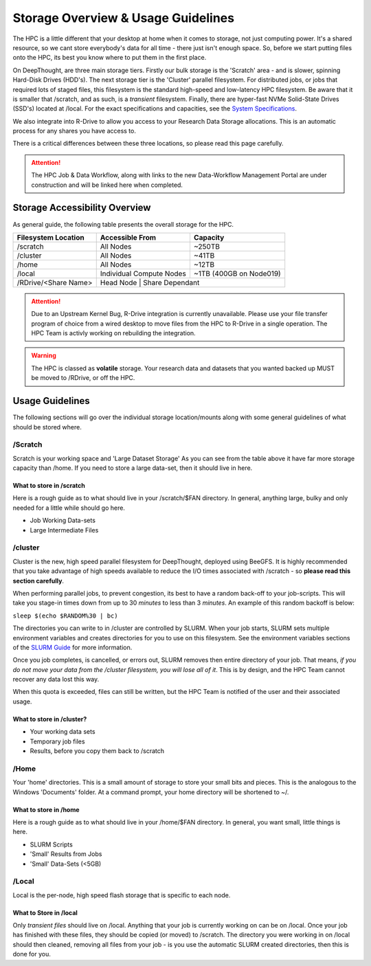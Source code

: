 Storage Overview & Usage Guidelines 
==========================================
.. _System Specifications: ../system/deepthoughspecifications.html

The HPC is a little different that your desktop at home when it comes to storage, not just computing power. It's a shared resource, so we cant store everybody's data for all time - there just isn't enough space. 
So, before we start putting files onto the HPC, its best you know where to put them in the first place. 

On DeepThought, are three main storage tiers. Firstly our bulk storage is the 'Scratch' area - and is slower, spinning Hard-Disk Drives (HDD's). The next storage tier is the 'Cluster' parallel filesystem. 
For distributed jobs, or jobs that required lots of staged files, this filesystem is the standard high-speed and low-latency HPC filesystem. Be aware that it is smaller that /scratch, 
and as such, is a `transient` filesystem. Finally, there are hyper-fast NVMe Solid-State Drives (SSD's) located at /local. For the exact specifications and capacities, see the `System Specifications`_.

We also integrate into R-Drive to allow you access to your Research Data Storage allocations. This is an automatic process for any shares you have access to.  

There is a critical differences between these three locations, so please read this page carefully.

.. attention:: The HPC Job & Data Workflow, along with links to the new Data-Workflow Management Portal are under construction and will be linked here when completed.

################################
Storage Accessibility Overview
################################
As general guide, the following table presents the overall storage for the HPC.

+-----------------------+--------------------------+-------------------------+
| Filesystem Location   | Accessible From          | Capacity                |
+=======================+==========================+=========================+
| /scratch              | All Nodes                | ~250TB                  |
+-----------------------+--------------------------+-------------------------+
| /cluster              | All Nodes                | ~41TB                   |
+-----------------------+--------------------------+-------------------------+
| /home                 | All Nodes                | ~12TB                   |
+-----------------------+--------------------------+-------------------------+
| /local                | Individual Compute Nodes | ~1TB (400GB on Node019) |
+-----------------------+--------------------------+-------------------------+
| /RDrive/\<Share Name> | Head Node               | Share Dependant          |
+-----------------------+--------------------------+-------------------------+

.. attention:: 
    Due to an Upstream Kernel Bug, R-Drive integration is currently unavailable. 
    Please use your file transfer program of choice from a wired desktop to move files from the HPC to R-Drive in a single operation.
    The HPC Team is activly working on rebuilding the integration.

.. warning:: The HPC is classed as **volatile** storage. Your research data and datasets that you wanted backed up MUST be moved to /RDrive, or off the HPC.

#########################
Usage Guidelines
#########################

The following sections will go over the individual storage location/mounts along with some general guidelines of what should be stored where.

==========
/Scratch
==========

Scratch is your working space and 'Large Dataset Storage' As you can see from the table above it have far more storage capacity than /home. If you need to store a large data-set, then it should live in here.

^^^^^^^^^^^^^^^^^^^^^^^^^^
What to store in /scratch
^^^^^^^^^^^^^^^^^^^^^^^^^^

Here is a rough guide as to what should live in your /scratch/$FAN directory. In general, anything large, bulky and only needed for a little while should go here.

* Job Working Data-sets
* Large Intermediate Files

===========
/cluster 
===========
.. _SLURM Guide: ../SLURM/SLURMIntro.html

Cluster is the new, high speed parallel filesystem for DeepThought, deployed using BeeGFS. It is highly recommended that you take advantage of high speeds available to reduce the I/O times associated with /scratch - so **please read this section carefully**. 

When performing parallel jobs, to prevent congestion, its best to have a random back-off to your job-scripts. This will take you stage-in times down from up to 30 *minutes* to less than 3 *minutes*. An example of this random backoff is below:

``sleep $(echo $RANDOM%30 | bc)`` 

The directories you can write to in /cluster are controlled by SLURM.  When your job starts, SLURM sets multiple environment variables and 
creates directories for you to use on this filesystem. See the environment variables sections of the `SLURM Guide`_ for more information. 

Once you job completes, is cancelled, or errors out, SLURM removes then entire directory of your job. That means, *if you do not move your data from the /cluster 
filesystem, you will lose all of it*. This is by design, and the HPC Team cannot recover any data lost this way. 

When this quota is exceeded, files can still be written, but the HPC Team is notified of the user and their associated usage.

^^^^^^^^^^^^^^^^^^^^^^^^^^^^
What to store in /cluster? 
^^^^^^^^^^^^^^^^^^^^^^^^^^^^

* Your working data sets
* Temporary job files 
* Results, before you copy them back to /scratch 

=======
/Home
=======
Your 'home' directories. This is a small amount of storage to store your small bits and pieces. This is the analogous to the Windows 'Documents' folder. At a command prompt, your home directory will be shortened to ~/.

^^^^^^^^^^^^^^^^^^^^^^^^
What to store in /home
^^^^^^^^^^^^^^^^^^^^^^^^
Here is a rough guide as to what should live in your /home/$FAN directory. In general, you want small, little things is here.

* SLURM Scripts
* 'Small' Results from Jobs
* 'Small' Data-Sets (<5GB)


=========
/Local
=========

Local is the per-node, high speed flash storage that is specific to each node. 

^^^^^^^^^^^^^^^^^^^^^^^^^
What to Store in /local
^^^^^^^^^^^^^^^^^^^^^^^^^

Only *transient files* should live on /local. Anything that your job is currently working on can be on /local. 
Once your job has finished with these files, they should be copied (or moved) to /scratch. 
The directory you were working in on /local should then cleaned, removing all files from your job - is you use the automatic
SLURM created directories, then this is done for you. 
